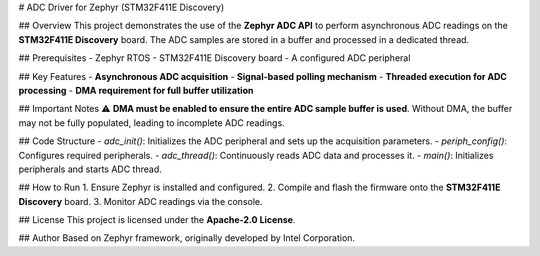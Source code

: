 # ADC Driver for Zephyr (STM32F411E Discovery)

## Overview
This project demonstrates the use of the **Zephyr ADC API** to perform asynchronous ADC readings on the **STM32F411E Discovery** board. The ADC samples are stored in a buffer and processed in a dedicated thread.

## Prerequisites
- Zephyr RTOS
- STM32F411E Discovery board
- A configured ADC peripheral

## Key Features
- **Asynchronous ADC acquisition**
- **Signal-based polling mechanism**
- **Threaded execution for ADC processing**
- **DMA requirement for full buffer utilization**

## Important Notes
⚠️ **DMA must be enabled to ensure the entire ADC sample buffer is used**. Without DMA, the buffer may not be fully populated, leading to incomplete ADC readings.

## Code Structure
- `adc_init()`: Initializes the ADC peripheral and sets up the acquisition parameters.
- `periph_config()`: Configures required peripherals.
- `adc_thread()`: Continuously reads ADC data and processes it.
- `main()`: Initializes peripherals and starts ADC thread.

## How to Run
1. Ensure Zephyr is installed and configured.
2. Compile and flash the firmware onto the **STM32F411E Discovery** board.
3. Monitor ADC readings via the console.

## License
This project is licensed under the **Apache-2.0 License**.

## Author
Based on Zephyr framework, originally developed by Intel Corporation.

